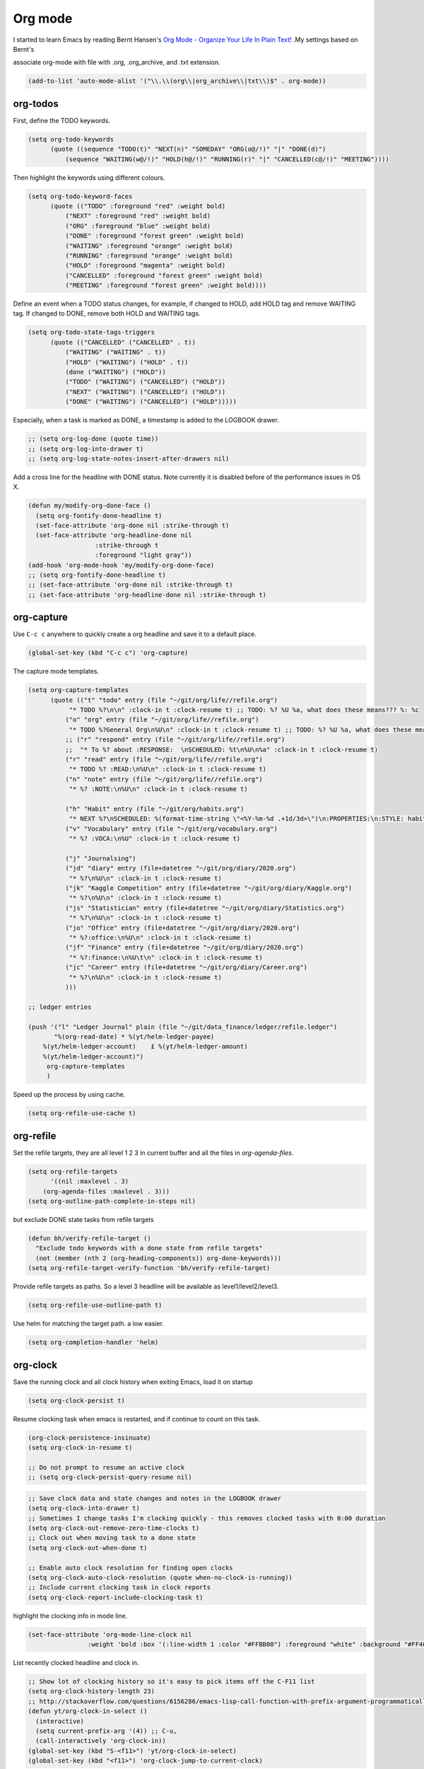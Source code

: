 ========
Org mode
========


I started to learn Emacs by reading Bernt Hansen's `Org Mode - Organize
Your Life In Plain Text! <http://doc.norang.ca/org-mode.html>`_ .My settings based on Bernt's 

associate org-mode with file with .org, .org\_archive, and .txt
extension. 

.. code:: common-lisp

    (add-to-list 'auto-mode-alist '("\\.\\(org\\|org_archive\\|txt\\)$" . org-mode))

org-todos
---------



First, define the TODO keywords. 

.. code:: common-lisp

    (setq org-todo-keywords
          (quote ((sequence "TODO(t)" "NEXT(n)" "SOMEDAY" "ORG(o@/!)" "|" "DONE(d)")
    	      (sequence "WAITING(w@/!)" "HOLD(h@/!)" "RUNNING(r)" "|" "CANCELLED(c@/!)" "MEETING"))))

Then highlight the keywords using different colours. 

.. code:: common-lisp

    (setq org-todo-keyword-faces
          (quote (("TODO" :foreground "red" :weight bold)
    	      ("NEXT" :foreground "red" :weight bold)
    	      ("ORG" :foreground "blue" :weight bold)
    	      ("DONE" :foreground "forest green" :weight bold)
    	      ("WAITING" :foreground "orange" :weight bold)
    	      ("RUNNING" :foreground "orange" :weight bold)
    	      ("HOLD" :foreground "magenta" :weight bold)
    	      ("CANCELLED" :foreground "forest green" :weight bold)
    	      ("MEETING" :foreground "forest green" :weight bold))))

Define an event when a TODO status changes, for example, if changed to
HOLD, add HOLD tag and remove WAITING tag. If changed to DONE, remove
both HOLD and WAITING tags. 

.. code:: common-lisp

    (setq org-todo-state-tags-triggers
          (quote (("CANCELLED" ("CANCELLED" . t))
    	      ("WAITING" ("WAITING" . t))
    	      ("HOLD" ("WAITING") ("HOLD" . t))
    	      (done ("WAITING") ("HOLD"))
    	      ("TODO" ("WAITING") ("CANCELLED") ("HOLD"))
    	      ("NEXT" ("WAITING") ("CANCELLED") ("HOLD"))
    	      ("DONE" ("WAITING") ("CANCELLED") ("HOLD")))))

Especially, when a task is marked as DONE, a timestamp is added to
the LOGBOOK drawer. 

.. code:: common-lisp

    ;; (setq org-log-done (quote time))
    ;; (setq org-log-into-drawer t)
    ;; (setq org-log-state-notes-insert-after-drawers nil)

Add a cross line for the headline with DONE status. Note currently it
is disabled before of the performance issues in OS X.

.. code:: common-lisp

    (defun my/modify-org-done-face ()
      (setq org-fontify-done-headline t)
      (set-face-attribute 'org-done nil :strike-through t)
      (set-face-attribute 'org-headline-done nil
    		      :strike-through t
    		      :foreground "light gray"))
    (add-hook 'org-mode-hook 'my/modify-org-done-face)
    ;; (setq org-fontify-done-headline t)
    ;; (set-face-attribute 'org-done nil :strike-through t)
    ;; (set-face-attribute 'org-headline-done nil :strike-through t)

org-capture
-----------



Use ``C-c c`` anywhere to quickly create a org headline and save it to a
default place. 

.. code:: common-lisp

    (global-set-key (kbd "C-c c") 'org-capture)

The capture mode templates.

.. code:: common-lisp

    (setq org-capture-templates
          (quote (("t" "todo" entry (file "~/git/org/life//refile.org")
    	       "* TODO %?\n\n" :clock-in t :clock-resume t) ;; TODO: %? %U %a, what does these means??? %: %c
    	      ("o" "org" entry (file "~/git/org/life//refile.org")
    	       "* TODO %?General Org\n%U\n" :clock-in t :clock-resume t) ;; TODO: %? %U %a, what does these means??? %: %c 
    	      ;; ("r" "respond" entry (file "~/git/org/life//refile.org")
    	      ;;  "* To %? about :RESPONSE:  \nSCHEDULED: %t\n%U\n%a" :clock-in t :clock-resume t)
    	      ("r" "read" entry (file "~/git/org/life//refile.org")
    	       "* TODO %? :READ:\n%U\n" :clock-in t :clock-resume t)
    	      ("n" "note" entry (file "~/git/org/life//refile.org")
    	       "* %? :NOTE:\n%U\n" :clock-in t :clock-resume t)

    	      ("h" "Habit" entry (file "~/git/org/habits.org")
    	       "* NEXT %?\nSCHEDULED: %(format-time-string \"<%Y-%m-%d .+1d/3d>\")\n:PROPERTIES:\n:STYLE: habit\n:REPEAT_TO_STATE: NEXT\n:END:\n%U\n")
    	      ("v" "Vocabulary" entry (file "~/git/org/vocabulary.org")
    	       "* %? :VOCA:\n%U" :clock-in t :clock-resume t)

    	      ("j" "Journalsing")
    	      ("jd" "diary" entry (file+datetree "~/git/org/diary/2020.org")
    	       "* %?\n%U\n" :clock-in t :clock-resume t)
    	      ("jk" "Kaggle Competition" entry (file+datetree "~/git/org/diary/Kaggle.org")
    	       "* %?\n%U\n" :clock-in t :clock-resume t)
    	      ("js" "Statistician" entry (file+datetree "~/git/org/diary/Statistics.org")
    	       "* %?\n%U\n" :clock-in t :clock-resume t)
    	      ("jo" "Office" entry (file+datetree "~/git/org/diary/2020.org")
    	       "* %?:office:\n%U\n" :clock-in t :clock-resume t)
    	      ("jf" "Finance" entry (file+datetree "~/git/org/diary/2020.org")
    	       "* %?:finance:\n%U\t\n" :clock-in t :clock-resume t)
    	      ("jc" "Career" entry (file+datetree "~/git/org/diary/Career.org")
    	       "* %?\n%U\n" :clock-in t :clock-resume t)
    	      )))

    ;; ledger entries

    (push '("l" "Ledger Journal" plain (file "~/git/data_finance/ledger/refile.ledger")
    	   "%(org-read-date) * %(yt/helm-ledger-payee)
        %(yt/helm-ledger-account)    £ %(yt/helm-ledger-amount)
        %(yt/helm-ledger-account)")
    	 org-capture-templates
    	 )

Speed up the process by using cache.

.. code:: common-lisp

    (setq org-refile-use-cache t)

org-refile
----------



Set the refile targets, they are all level 1 2 3 in current buffer and
all the files in *org-agenda-files*. 

.. code:: common-lisp

    (setq org-refile-targets
          '((nil :maxlevel . 3)
    	(org-agenda-files :maxlevel . 3)))
    (setq org-outline-path-complete-in-steps nil)

but exclude DONE state tasks from refile targets

.. code:: common-lisp

    (defun bh/verify-refile-target ()
      "Exclude todo keywords with a done state from refile targets"
      (not (member (nth 2 (org-heading-components)) org-done-keywords)))
    (setq org-refile-target-verify-function 'bh/verify-refile-target)

Provide refile targets as paths. So a level 3 headline will be
available as level1/level2/level3.

.. code:: common-lisp

    (setq org-refile-use-outline-path t)

Use helm for matching the target path. a low easier. 

.. code:: common-lisp

    (setq org-completion-handler 'helm)

org-clock
---------



Save the running clock and all clock history when exiting Emacs, load it on startup

.. code:: common-lisp

    (setq org-clock-persist t)

Resume clocking task when emacs is restarted, and if continue to count
on this task. 

.. code:: common-lisp

    (org-clock-persistence-insinuate)
    (setq org-clock-in-resume t)

    ;; Do not prompt to resume an active clock
    ;; (setq org-clock-persist-query-resume nil)

.. code:: common-lisp


    ;; Save clock data and state changes and notes in the LOGBOOK drawer
    (setq org-clock-into-drawer t)
    ;; Sometimes I change tasks I'm clocking quickly - this removes clocked tasks with 0:00 duration
    (setq org-clock-out-remove-zero-time-clocks t)
    ;; Clock out when moving task to a done state
    (setq org-clock-out-when-done t)

    ;; Enable auto clock resolution for finding open clocks
    (setq org-clock-auto-clock-resolution (quote when-no-clock-is-running))
    ;; Include current clocking task in clock reports
    (setq org-clock-report-include-clocking-task t)

highlight the clocking info in mode line.

.. code:: common-lisp

    (set-face-attribute 'org-mode-line-clock nil
    		    :weight 'bold :box '(:line-width 1 :color "#FFBB00") :foreground "white" :background "#FF4040")

List recently clocked headline and clock in. 

.. code:: common-lisp

    ;; Show lot of clocking history so it's easy to pick items off the C-F11 list
    (setq org-clock-history-length 23)
    ;; http://stackoverflow.com/questions/6156286/emacs-lisp-call-function-with-prefix-argument-programmatically
    (defun yt/org-clock-in-select ()
      (interactive)
      (setq current-prefix-arg '(4)) ;; C-u, 
      (call-interactively 'org-clock-in))
    (global-set-key (kbd "S-<f11>") 'yt/org-clock-in-select)
    (global-set-key (kbd "<f11>") 'org-clock-jump-to-current-clock)

When clock in to a TODO headline, turn the keywords into NEXT. 

.. code:: common-lisp

    ;; Change tasks to NEXT when clocking in
    (setq org-clock-in-switch-to-state 'bh/clock-in-to-next)
    (defun bh/clock-in-to-next (kw) 
      "Switch a task from TODO to NEXT when clocking in.
    Skips capture tasks"
      (when (not (and (boundp 'org-capture-mode) org-capture-mode))
        (if (member (org-get-todo-state) (list "TODO"))
    	"NEXT")))

punch-in into a default org-mode headline. 

.. code:: common-lisp

    (defun yt/punch-in ()
      (interactive)
        (org-with-point-at (org-id-find "1b586ec1-fa8a-4bd1-a44c-faf3aa2adf51" 'marker)
        (org-clock-in)
         ))
    (global-set-key (kbd "<f9> I") 'yt/punch-in)

use hydra to define a function that use most frequently 

.. code:: common-lisp

    ;; https://github.com/abo-abo/hydra/wiki/Org-clock
    (defhydra hydra-org-clock (:color blue :hint nil)
      "
    Clock       In/out^     ^Edit^   ^Summary     (_?_)
    ---------------------------------------------------
    	    _i_n         _e_dit   _g_oto entry
    _h_istory   _c_ontinue   _q_uit   _d_isplay
    _j_ump      _o_ut        ^ ^      _r_eport
          "
      ("i" org-clock-in)
      ("o" org-clock-out)
      ("c" org-clock-in-last)
      ("e" org-clock-modify-effort-estimate)
      ("q" org-clock-cancel)
      ("g" org-clock-goto)
      ("d" org-clock-display)
      ("r" org-clock-report)
      ("j" org-clock-jump-to-current-clock)
      ("h" yt/org-clock-in-select)
      ("?" (org-info "Clocking commands")))

    (global-set-key (kbd "<f11>") 'hydra-org-clock/body)

remove empty clock entrys at checkout 

.. code:: common-lisp

    (add-hook 'org-clock-out-hook 'org-clock-remove-empty-clock-drawer 'append)

org-tags
--------



.. code:: common-lisp

    (setq org-tag-alist (quote ((:startgroup)
    			    ("@office" . ?O)
    			    ("@home" . ?H)
    			    (:endgroup)
    			    ("WAITING" . ?w)
    			    ("HOLD" . ?h)
    			    ("PERSONAL" . ?P)
    			    ("WORK" . ?W)
    			    ("NOTE" . ?n)
    			    ("READ" .?r)
    			    ("CANCELLED" . ?c)
    			    )))
    ;; Allow setting single tags without the menu
    (setq org-fast-tag-selection-single-key (quote expert))
    (setq org-agenda-tags-todo-honor-ignore-options t)

Others
------



.. code:: common-lisp

    ;;;; * Custom Key Bindings

    (setq org-agenda-clockreport-parameter-plist
          (quote (:link t :maxlevel 5 :fileskip0 t :compact t :narrow 80)))
    ;; Set default column view headings: Task Effort Clock_Summary
    (setq org-columns-default-format "%80ITEM(Task) %10Effort(Effort){:} %10CLOCKSUM")
    ;; global Effort estimate values
    ;; global STYLE property values for completion
    (setq org-global-properties (quote (("Effort_ALL" . "0:15 0:30 0:45 1:00 2:00 3:00 4:00 5:00 6:00 0:00")
    				    ("STYLE_ALL" . "habit"))))
    (setq org-agenda-log-mode-items (quote (closed clock)))

    (setq org-use-speed-commands t)
    (defun bh/insert-inactive-timestamp ()
      (interactive)
      (org-insert-time-stamp nil t t nil nil nil))
    (global-set-key (kbd "<f9> t") 'bh/insert-inactive-timestamp)

    (defun yt/insert-ts-as-file ()
        (interactive)
      (insert (format-time-string "%Y-%m-%d--%H-%M-%S"))
      )

    (global-set-key (kbd "<f9> T") 'yt/insert-ts-as-file)

    (defun bh/insert-heading-inactive-timestamp ()
      (save-excursion
        (org-return)
        (org-cycle)
        (bh/insert-inactive-timestamp)))
    (add-hook 'org-insert-heading-hook 'bh/insert-heading-inactive-timestamp 'append)
    (setq org-file-apps (quote ((auto-mode . emacs)
    			    ("\\.png\\'" . emacs)
    			    ("\\.svg\\'" . system)
    			    ("\\.mm\\'" . system)
    			    ("\\.x?html?\\'" . system)
    			    ("\\.pdf\\'" . system))))
    					; Overwrite the current window with the agenda
    (setq org-agenda-window-setup 'current-window)

    (setq org-time-clocksum-format
          '(:hours "%d" :require-hours t :minutes ":%02d" :require-minutes t))

    ;; (setq org-agenda-span 'day)
    ;; (require 'org-habit)

    (add-hook 'org-mode-hook (lambda () (abbrev-mode 1)))

Agenda
------



.. code:: common-lisp

      ;; recursively find .org files in provided directory
      ;; modified from an Emacs Lisp Intro example
      (defun sa-find-org-file-recursively (&optional directory filext)
        "Return .org and .org_archive files recursively from DIRECTORY.
      If FILEXT is provided, return files with extension FILEXT instead."
        (interactive "DDirectory: ")
        (let* (org-file-list
    	   (case-fold-search t)         ; filesystems are case sensitive
    	   (file-name-regex "^[^.#].*") ; exclude dot, autosave, and backup files
    	   (filext (or filext "org$\\\|org_archive"))
    	   (fileregex (format "%s\\.\\(%s$\\)" file-name-regex filext))
    	   (cur-dir-list (directory-files directory t file-name-regex)))
          ;; loop over directory listing
          (dolist (file-or-dir cur-dir-list org-file-list) ; returns org-file-list
    	(cond
    	 ((file-regular-p file-or-dir) ; regular files
    	  (if (string-match fileregex file-or-dir) ; org files
    	      (add-to-list 'org-file-list file-or-dir)))
    	 ((file-directory-p file-or-dir)
    	  (dolist (org-file (sa-find-org-file-recursively file-or-dir filext)
    			    org-file-list) ; add files found to result
    	    (add-to-list 'org-file-list org-file)))))))

      (setq org-agenda-files (append (sa-find-org-file-recursively "~/git/org")
    				 (sa-find-org-file-recursively "~/git/career")))

      (setq org-list-allow-alphabetical t)

      (defun yt/org-agenda-files--choose (candidate)
        (mapc 'identity (helm-marked-candidates)))


    (defun yt/org-agenda-files-set-helm ()  ;; FIXME: path broken.
        (helm :sources '(((name . "Add directories to org-agenda-files variable")
    		      (candidates . ("~/git/org/" "~/git/career" "~/git/org/finance"))
    		      (action . yt/org-agenda-files--choose)))))

    (defun yt/org-agenda-files-set ()
      (interactive)
      (setq org-agenda-files (list))
      (dolist (dir (yt/org-agenda-files-set-helm))
        (mapcar (lambda (arg)
    	      (add-to-list 'org-agenda-files arg))
    	    (sa-find-org-file-recursively dir))    
    	    ))   


    	    ;; (defun yt/org-agenda-files-set ()
      ;; (interactive)
        ;; (setq org-agenda-files (yt/org-agenda-files-set-helm)))
      ;; (yt/org-agenda-files-set)

      (global-set-key (kbd "<C-f12>") 'org-agenda)

      ;; Do not dim blocked tasks
      (setq org-agenda-dim-blocked-tasks nil)

      ;; Compact the block agenda view
      (setq org-agenda-compact-blocks nil)



      ;; Custom agenda command definitions
      (defvar bh/hide-scheduled-and-waiting-next-tasks t)
      (setq org-agenda-custom-commands
    	(quote (("N" "Notes" tags "NOTE"
    		 ((org-agenda-overriding-header "Notes")
    		  (org-tags-match-list-sublevels t)))
    		("h" "Habits" tags-todo "STYLE=\"habit\""
    		 ((org-agenda-overriding-header "Habits")
    		  (org-agenda-sorting-strategy
    		   '(todo-state-down effort-up category-keep))))
    		("d" "deadline" agenda ""
    		 (
    		  (org-agenda-entry-types '(:deadline))
    		  (org-agenda-start-day "2016-01-01")
    		  (org-agenda-span 'year)
    		  (org-agenda-include-diary nil)
    		  (org-agenda-show-all-dates nil)))
    		("s" "scheduled" agenda ""
    		 (
    		  (org-agenda-entry-types '(:scheduled))
    		  (org-agenda-start-day "2016-01-01")
    		  (org-agenda-span 'year)
    		  (org-agenda-include-diary nil)
    		  (org-agenda-show-all-dates nil)))
    		(" " "Agenda"
    		 ((agenda "" nil)
    		  (tags-todo "-CANCELLED+WAITING|HOLD/!"
    			     ((org-agenda-overriding-header (concat "Waiting and Postponed Tasks (Ask them)"
    								    (if bh/hide-scheduled-and-waiting-next-tasks
    									""
    								      " (including WAITING and SCHEDULED tasks)")))
    			      (org-agenda-skip-function 'bh/skip-non-tasks)
    			      (org-tags-match-list-sublevels nil)
    			      (org-agenda-todo-ignore-scheduled bh/hide-scheduled-and-waiting-next-tasks)
    			      (org-agenda-todo-ignore-deadlines bh/hide-scheduled-and-waiting-next-tasks)))
    		  (tags "RESPONSE"
    			((org-agenda-overriding-header "Response (Make other's life easier)")
    			 (org-tags-match-list-sublevels nil)))
    		  (tags-todo "-CANCELLED/!NEXT"
    			     ((org-agenda-overriding-header (concat "Project Next Tasks (Running out of things to do? pick one)"
    								    (if bh/hide-scheduled-and-waiting-next-tasks
    									""
    								      " (including WAITING and SCHEDULED tasks)")))
    			      (org-agenda-skip-function 'bh/skip-projects-and-habits-and-single-tasks)
    			      (org-tags-match-list-sublevels t)
    			      (org-agenda-todo-ignore-scheduled bh/hide-scheduled-and-waiting-next-tasks)
    			      (org-agenda-todo-ignore-deadlines bh/hide-scheduled-and-waiting-next-tasks)
    			      (org-agenda-todo-ignore-with-date bh/hide-scheduled-and-waiting-next-tasks)
    			      (org-agenda-sorting-strategy
    			       '(todo-state-down effort-up category-keep))))
    		  (tags-todo "-CANCELLED/!"
    			     ((org-agenda-overriding-header "Stuck Projects (Make the project flows, assign Next)")
    			      (org-agenda-skip-function 'bh/skip-non-stuck-projects)
    			      (org-agenda-sorting-strategy
    			       '(category-keep))))
    		  (tags-todo "-HOLD-CANCELLED/!"
    			     ((org-agenda-overriding-header "Projects (on-going)")
    			      (org-agenda-skip-function 'bh/skip-non-projects)
    			      (org-tags-match-list-sublevels 'indented)
    			      (org-agenda-sorting-strategy
    			       '(category-keep))))
    		  (tags-todo "-REFILE-CANCELLED-WAITING-HOLD/!"
    			     ((org-agenda-overriding-header (concat "Project Subtasks (Will do in the furture)"
    								    (if bh/hide-scheduled-and-waiting-next-tasks
    									""
    								      " (including WAITING and SCHEDULED tasks)")))
    			      (org-agenda-skip-function 'bh/skip-non-project-tasks)
    			      (org-agenda-todo-ignore-scheduled bh/hide-scheduled-and-waiting-next-tasks)
    			      (org-agenda-todo-ignore-deadlines bh/hide-scheduled-and-waiting-next-tasks)
    			      (org-agenda-todo-ignore-with-date bh/hide-scheduled-and-waiting-next-tasks)
    			      (org-agenda-sorting-strategy
    			       '(category-keep))))
    		  (tags-todo "-REFILE-CANCELLED-WAITING-HOLD/!"
    			     ((org-agenda-overriding-header (concat "Standalone Tasks (One-off/Small Tasks to pick)"
    								    (if bh/hide-scheduled-and-waiting-next-tasks
    									""
    								      " (including WAITING and SCHEDULED tasks)")))
    			      (org-agenda-skip-function 'bh/skip-project-tasks)
    			      (org-agenda-todo-ignore-scheduled bh/hide-scheduled-and-waiting-next-tasks)
    			      (org-agenda-todo-ignore-deadlines bh/hide-scheduled-and-waiting-next-tasks)
    			      (org-agenda-todo-ignore-with-date bh/hide-scheduled-and-waiting-next-tasks)
    			      (org-agenda-sorting-strategy
    			       '(category-keep))))
    		  (tags "-REFILE/"
    			((org-agenda-overriding-header "Tasks to Archive (Two month old)")
    			 (org-agenda-skip-function 'bh/skip-non-archivable-tasks)
    			 (org-tags-match-list-sublevels nil)))
    		  (tags "REFILE"
    			((org-agenda-overriding-header "Tasks to Refile")
    			 (org-tags-match-list-sublevels nil)))
    		  nil)))))

      ;; Limit restriction lock highlighting to the headline only
      (setq org-agenda-restriction-lock-highlight-subtree nil)

      ;; Always hilight the current agenda line
      (add-hook 'org-agenda-mode-hook
    	    '(lambda () (hl-line-mode 1))
    	    'append)

      ;;;; * agenda ignore items 
      ;; Keep tasks with dates on the global todo lists
      (setq org-agenda-todo-ignore-with-date nil)

      ;; Keep tasks with deadlines on the global todo lists
      (setq org-agenda-todo-ignore-deadlines nil)

      ;; Keep tasks with scheduled dates on the global todo lists
      (setq org-agenda-todo-ignore-scheduled nil)

      ;; Keep tasks with timestamps on the global todo lists
      (setq org-agenda-todo-ignore-timestamp nil)

      ;; Remove completed deadline tasks from the agenda view
      (setq org-agenda-skip-deadline-if-done t)

      ;; Remove completed scheduled tasks from the agenda view
      (setq org-agenda-skip-scheduled-if-done t)

      ;; Remove completed items from search results
      (setq org-agenda-skip-timestamp-if-done t)

      (setq org-agenda-include-diary nil)
      (setq org-agenda-diary-file "~/git/org/diary.org")


      (setq org-agenda-insert-diary-extract-time t)

      ;; Include agenda archive files when searching for things
      (setq org-agenda-text-search-extra-files (quote (agenda-archives)))

      ;; Show all future entries for repeating tasks
      (setq org-agenda-repeating-timestamp-show-all t)

      ;; Show all agenda dates - even if they are empty
      (setq org-agenda-show-all-dates t)

      ;; Sorting order for tasks on the agenda
      (setq org-agenda-sorting-strategy
    	(quote ((agenda habit-down time-up user-defined-up effort-up category-keep)
    		(todo category-up effort-up)
    		(tags category-up effort-up)
    		(search category-up))))



      ;; (setq org-agenda-tags-column -102)
      ;; Use sticky agenda's so they persist
      ;; (setq org-agenda-sticky t)


Enable display of the time grid so we can see the marker for the
current time

.. code:: common-lisp

    (setq org-agenda-time-grid (quote ((daily today require-timed)
     (800 1000 1200 1400 1600 1800 2000)
     "......" "----------------")))

    ;; (quote ((daily today remove-match)
    ;;                                    #("----------------" 0 16 (org-heading t))
    ;;                                    (0700 0800 0900 1000 1100 1200 1200 1300 1400 1500 1600 1700))))

Start the weekly agenda on Monday.

.. code:: common-lisp

    (setq org-agenda-span 'week)
    (setq org-agenda-start-on-weekday 1)

use 30 days. 

.. code:: common-lisp

    (setq org-deadline-warning-days 30)

check clock entries if some are too long/short.

.. code:: common-lisp

    (setq org-agenda-clock-consistency-checks
          (quote (:max-duration "4:00"                 ;; highligh clock entries longer than 5 hours.
    			    :min-duration "00:05"  ;; highlight clock smaller than 5 mins 
    			    :max-gap "00:05"       ;; highlight clock gap loger than 5 mins.
    			    :gap-ok-around ("4:00")))) 
    (setq org-read-date-prefer-future 'time)

agenda reminder

.. code:: common-lisp

    ;; Erase all reminders and rebuilt reminders for today from the agenda
    (defun bh/org-agenda-to-appt ()
      (interactive)
      (setq appt-time-msg-list nil)
      (setq appt-display-format 'window) ;; YT: show notification in separate window
      (org-agenda-to-appt))

    					; Rebuild the reminders everytime the agenda is displayed
    (add-hook 'org-finalize-agenda-hook 'bh/org-agenda-to-appt 'append)

    					; This is at the end of my .emacs - so appointments are set up when Emacs starts
    (bh/org-agenda-to-appt)

customised
----------

.. code:: common-lisp

    (setq org-reverse-note-order t) ;; refiled headline will be the first under the taget

    (setq org-archive-location "::* Archived Tasks") ;;in-file archive 

    (require 'org-habit)
    (setq org-habit-show-all-today t)
    (setq org-habit-show-habits nil)
    (setq org-habit-graph-column 80)
    ;; add the following 
    (setq org-time-stamp-custom-formats '("<%A %d %B %Y>" . "<%A %d %B %Y %H:%M>"))
    (setq org-agenda-tags-column 120)

    (setq org-columns-default-format "%80ITEM(Task) %10Effort(Effort){:} %10CLOCKSUM %10Mindfullness")

Start up options

.. code:: common-lisp

    (setq org-startup-folded t
          org-hide-block-startup t
          org-startup-indented nil)

Deep Configuration
------------------

Remove keys

.. code:: common-lisp

    ;; remove C-TAB
    (define-key org-mode-map (kbd "C-S-<right>") 'mc/mark-next-like-this)
    (define-key org-mode-map (kbd "C-S-<left>") 'mc/mark-previous-like-this)
    (org-defkey org-mode-map (kbd "C-c [") nil)
    (org-defkey org-mode-map (kbd "C-c ]") nil)
    (org-defkey org-mode-map (kbd "C-TAB") nil)
    (org-defkey org-mode-map (kbd "<f8>") nil)
    ;; use helm iwth org
    ;; (setq org-completion-handler 'helm)

Show org-mode bullets as UTF-8 characters.

.. code:: common-lisp

    (require 'org-bullets)
    (setq org-bullets-bullet-list '(;;; Large
    				"◉" "○" ;"◎" "◌"
    				"◈" "◇"
    				"◼" "◻"
    				"▲" "△"
    				"❀" "✿" ;"✸"
    				"✚" "✜" 
    				"●" "☯" ;"☢" 
    				"♠" "♣" "♦" "♥"))
    (setq org-bullets-bullet-list '("✙" "♱" "♰" "☥" "✞" "✟" "✝" "†" "✠" "✚" "✜" "✛" "✢" "✣" "✤" "✥"))
    ;; org ellipsis options, other than the default Go to Node...
    ;; not supported in common font, but supported in Symbola (my fall-back font) ⬎, ⤷, ⤵
    (setq org-ellipsis "⚡⚡⚡");; ⤵ ≫
    (add-hook 'org-mode-hook (lambda () (org-bullets-mode 1)))

org-download 

.. code:: common-lisp

    (require 'org-download)
    (setq-default org-download-image-dir "~/Downloads/img")
    (setq-default org-download-heading-lvl nil)
    ;; (if (eq system-type 'darwin)
    ;;     "org-download: default download method"
    ;;     (setq org-download-screenshot-method "gnome-screens
    ;; hot -w --delay=1 -f %s"))
    (setq org-download-image-wdith 400)

    ;; (setq org-download-screenshot-method "gnome-screenshot -a -f %s")

Add markup wrapper for org-mode. to turn a word into bold, wrapper in
a selected region, by using expand-region, which is bound to ``C-=``
then type \*.

.. code:: common-lisp

    (sp-local-pair 'org-mode "=" "=") ; select region, hit = then region -> =region= in org-mode
    (sp-local-pair 'org-mode "*" "*") ; select region, hit * then region -> *region* in org-mode
    (sp-local-pair 'org-mode "/" "/") ; select region, hit / then region -> /region/ in org-mode
    (sp-local-pair 'org-mode "_" "_") ; select region, hit _ then region -> _region_ in org-mode
    (sp-local-pair 'org-mode "+" "+") ; select region, hit + then region -> +region+ in org-mode
    (sp-local-pair 'org-mode "$" "$") ; select region, hit $ then region -> $region$ in org-mode

External Links
--------------

.. code:: common-lisp

    (global-set-key (kbd "C-c l") 'org-store-link)

Babel
-----



.. code:: common-lisp

    ;;;; * org-babel 
    (setq org-src-window-setup 'current-window)
    (setq org-src-fontify-natively nil)
    (setq org-src-preserve-indentation nil)
    (setq org-edit-src-content-indentation 0)
    (setq org-catch-invisible-edits 'error)
    (setq org-export-coding-system 'utf-8)
    (prefer-coding-system 'utf-8)
    (set-charset-priority 'unicode)
    (setq default-process-coding-system '(utf-8-unix . utf-8-unix))

.. code:: common-lisp



    (defun bh/display-inline-images ()
      (condition-case nil
          (org-display-inline-images)
        (error nil)))


    (add-hook 'org-babel-after-execute-hook 'bh/display-inline-images 'append)

    (setq org-babel-results-keyword "results")
    (org-babel-do-load-languages
     (quote org-babel-load-languages)
     (quote ((emacs-lisp . t) ;; TODO: simplifiy this list 
    	 (R . t)
    	 (shell . t)
    	 (ledger . t)
    	 (org . t)
    	 (plantuml . t)
    	 (dot . t)
    	 (python .t)
    	 (ipython .t)
    	 ;; (bibtex .t)
    	 (octave . t)
    	 (latex . t)
    	 ;; (jupyter . t)
    	 (shell . t)
    	 (ledger . t)
    	 (sql . t))))

    (setq org-babel-default-header-args (append org-babel-default-header-args '((:colnames . "yes"))))

    ;; (add-to-list 'org-babel-default-header-args:R
    ;;              ;; '(:session . "*R-main*")
    ;;              '((:width . 640) (:height . 640)))


    (setq org-confirm-babel-evaluate nil)

    (setq org-plantuml-jar-path "~/git/.emacs.d/java/plantuml.jar") ;; TODO: change the location.. 
    ;; Use fundamental mode when editing plantuml blocks with C-c '
    (setq plantuml-jar-path "~/git/.emacs.d/java/plantuml.jar")
    (add-to-list 'org-src-lang-modes (quote ("plantuml" . plantuml)))

Export
------



Add export back-end, I need HTML, PDF, MarkDown, and Ascii. 

.. code:: common-lisp

    (require 'ox-html)
    (require 'ox-latex)
    (require 'ox-ascii)
    (require 'ox-md)
    (require 'htmlize)
    (require 'ox-gfm)

General export options, it applys to all the export-backend. 

.. code:: common-lisp

    (setq org-export-with-toc nil
          org-export-with-todo-keywords t
          org-export-with-sub-superscripts nil
          org-export-with-planning nil
          org-export-with-author t
          org-export-with-timestamps nil
          org-export-babel-evaluate t
          org-export-with-drawers nil)

.. code:: common-lisp

    (setq org-image-actual-width '(400))

Set the default format when exporting table to CSV. 

.. code:: common-lisp

    (setq org-table-export-default-format "orgtbl-to-csv")

define the markups. 

.. code:: common-lisp

    (setq org-emphasis-alist (quote (("*" bold "<b>" "</b>")
    				 ("/" italic "<i>" "</i>")
    				 ("_" underline "<span style=\"text-decoration:underline;\">" "</span>")
    				 ("=" org-code "<code>" "</code>" verbatim)
    				 ("~" org-verbatim "<code>" "</code>" verbatim))))

PDF Export
----------



.. code:: common-lisp

    ;; http://emacs-fu.blogspot.co.uk/2011/04/nice-looking-pdfs-with-org-mode-and.html
    ;; 'djcb-org-article' for export org documents to the LaTex 'article', using
    ;; XeTeX and some fancy fonts; requires XeTeX (see org-latex-to-pdf-process)
    (add-to-list 'org-latex-classes
    	     '("yt/org-article"
    	       "
    \\documentclass[11pt,a4paper]{article}
    \\usepackage{graphicx}    %% demo mode is a must when .img does not exists.
    \\usepackage[T1]{fontenc}
    \\usepackage{fontspec}
    \\usepackage{hyperref}
    \\hypersetup{
         colorlinks   = true,
         citecolor    = gray
    }
    \\usepackage{amsmath}
    \\usepackage{amstext}
    \\usepackage{amssymb} %% checkbox
    \\usepackage{commath}
    \\DeclareMathOperator*{\\argmin}{\\arg\\!\\min} %% use $\argmin_{b}$
    \\DeclareMathOperator*{\\argmax}{\\arg\\!\\max} 
    %% \\DeclareMathOperator{\\E}{\\mathbb{E}}
    \\newcommand{\\E}[1]{{\\mathbb E}\\left[ #1 \\right]}
    \\newcommand{\\Var}{\\mathrm{Var}}
    \\DeclareMathOperator{\\P}{\\mathbb{Pr}}

    \\usepackage{minted}
    \\defaultfontfeatures{Mapping=tex-text}
    % \\setromanfont[BoldFont={Gentium Basic Bold},
    %                 ItalicFont={Gentium Basic Italic}]{Gentium Plus}
    \\setsansfont{Charis SIL}
    \\setmonofont[Scale=0.8]{DejaVu Sans Mono}
    \\usepackage{geometry}
    %% \\geometry{a4paper, textwidth=6.5in, textheight=10in,
     %%  marginparsep=7pt,
     %%  marginparwidth=1.2in, %% make sure it less than right=1.5in,
      %% otherwise, will go out of the paper
     %% right=1.5in, left=0.6in}

    \\geometry{a4paper, textwidth=6.5in, textheight=10in,
    	    marginparsep=7pt, marginparwidth=.6in}
    \\pagestyle{empty}

    %% package from org-latex-default-packages-alist
    \\usepackage{setspace}
    \\onehalfspacing
    \\usepackage{textcomp}
    \\usepackage{marvosym}
    \\usepackage{wasysym}
    \\usepackage{ulem}
    \\usepackage{amsthm}

    \\theoremstyle{definition}
    \\newtheorem{definition}{Definition}[section]% Conjecture is numbered
    				% within \section
    \\newtheorem{lemma}[definition]{Lemma}
    \\newtheorem{theorem}[definition]{Theorem}

    \\newcommand{\\twodots}{\\mathinner {\\ldotp \\ldotp}}

    %% \\renewcommand\\texttt[1]{{\\mint{cl}|#1|}} 


    \\usepackage{environ}
    \\NewEnviron{note}{\\marginpar{\\footnotesize \\BODY}}

    %% algorithm 
    \\usepackage{xcolor}
    \\usepackage[linesnumbered]{algorithm2e}
    \\newcommand\\mycommfont[1]{\\footnotesize\\ttfamily\\textcolor{blue}{#1}}
    \\makeatletter
    \\renewcommand{\\@algocf@capt@plain}{above}% formerly {bottom}
    \\makeatother


    \\title{}
          [NO-DEFAULT-PACKAGES]
          [NO-PACKAGES]"
    	       ("\\section{%s}" . "\\section*{%s}")
    	       ("\\subsection{%s}" . "\\subsection*{%s}")
    	       ("\\subsubsection{%s}" . "\\subsubsection*{%s}")
    	       ("\\paragraph{%s}" . "\\paragraph*{%s}")
    	       ("\\subparagraph{%s}" . "\\subparagraph*{%s}")))
    (setq org-latex-default-class "yt/org-article")

    (add-to-list 'org-latex-classes
    	     '("beamer"
    	       "\\documentclass\[presentation\]\{beamer\}
    \\usepackage[T1]{fontenc}
    \\usepackage{fontspec}
    \\defaultfontfeatures{Mapping=tex-text}
    % \\setromanfont[BoldFont={Gentium Basic Bold},
    %                 ItalicFont={Gentium Basic Italic}]{Gentium Plus}
    \\setsansfont{Charis SIL}
    \\setmonofont[Scale=0.8]{DejaVu Sans Mono}
    \\usepackage{minted}
    [NO-DEFAULT-PACKAGES]
    [NO-PACKAGES]
    "
    	       ("\\section\{%s\}" . "\\section*\{%s\}")
    	       ("\\subsection\{%s\}" . "\\subsection*\{%s\}")
    	       ("\\subsubsection\{%s\}" . "\\subsubsection*\{%s\}")))

    (require 'ox-beamer)

    ;; code highlights using minted package 
    (add-to-list 'org-latex-packages-alist '("" "minted"))
    (setq org-latex-listings 'minted)
    (setq org-latex-minted-options
          '(("frame" "lines")
    	("fontsize" "\\scriptsize")))
    ;; ("linenos" "")))

    ;;;; comple pdf 
    (setq org-latex-pdf-process
          '("xelatex -shell-escape -interaction=nonstopmode -output-directory %o %f"
    	"xelatex -shell-escape -interaction=nonstopmode -output-directory %o %f"
    	"xelatex -shell-escape -interaction=nonstopmode -output-directory %o %f"))
